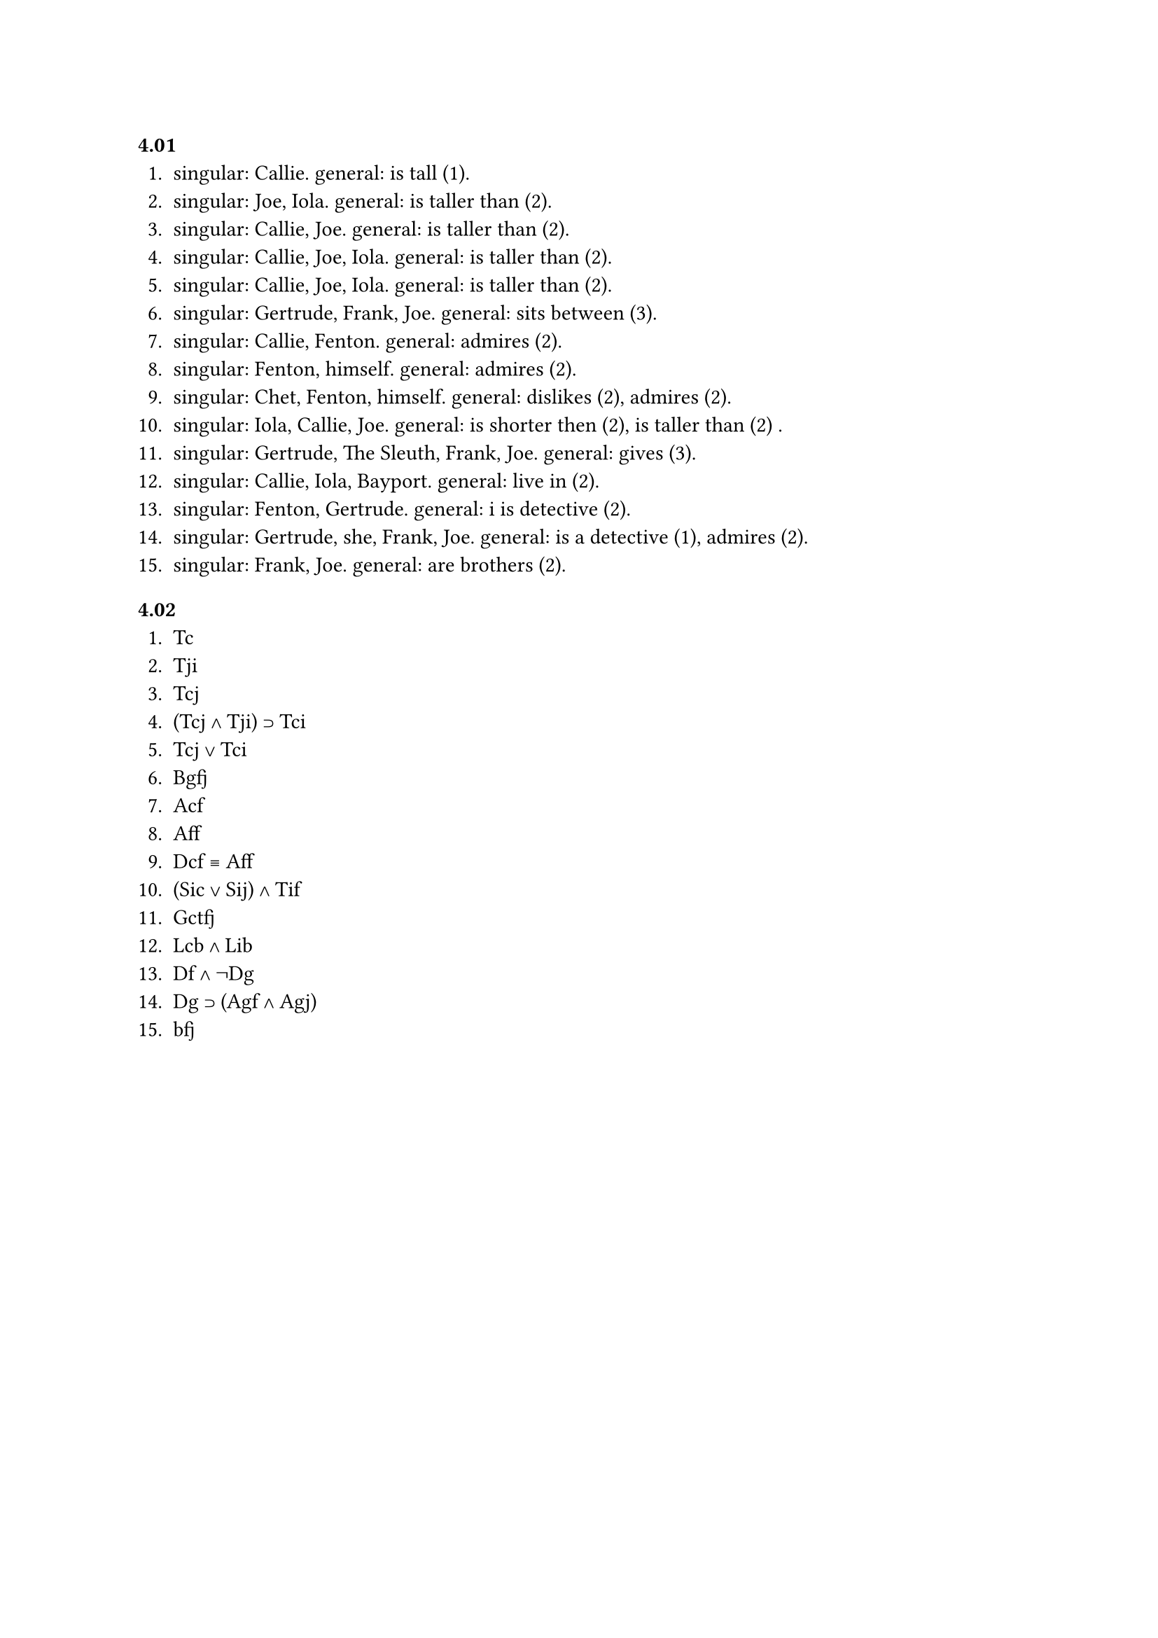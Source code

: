 === 4.01
1. singular: Callie. general: is tall (1).
2. singular: Joe, Iola. general: is taller than (2).
3. singular: Callie, Joe. general: is taller than (2).
4. singular: Callie, Joe, Iola. general: is taller than (2).
5. singular: Callie, Joe, Iola. general: is taller than (2).
6. singular: Gertrude, Frank, Joe. general: sits between (3).
7. singular: Callie, Fenton. general: admires (2).
8. singular: Fenton, himself. general: admires (2).
9. singular: Chet, Fenton, himself. general: dislikes (2), admires (2).
10. singular: Iola, Callie, Joe. general: is shorter then (2), is taller than (2) .
11. singular: Gertrude, The Sleuth, Frank, Joe. general: gives (3).
12. singular: Callie, Iola, Bayport. general: live in (2).
13. singular: Fenton, Gertrude. general: i is detective (2).
14. singular: Gertrude, she, Frank, Joe. general: is a detective (1), admires (2).
15. singular: Frank, Joe. general: are brothers (2).

=== 4.02
1. Tc
2. Tji
3. Tcj
4. (Tcj ∧ Tji) ⊃ Tci
5. Tcj ∨ Tci
6. Bgfj
7. Acf
8. Aff
9. Dcf ≡ Aff
10. (Sic ∨ Sij) ∧ Tif
11. Gctfj
12. Lcb ∧ Lib
13. Df ∧ ¬Dg
14. Dg ⊃ (Agf ∧ Agj)
15. bfj
